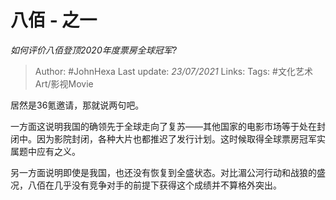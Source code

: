* 八佰 - 之一
  :PROPERTIES:
  :CUSTOM_ID: 八佰---之一
  :END:

/如何评价八佰登顶2020年度票房全球冠军?/

#+BEGIN_QUOTE
  Author: #JohnHexa Last update: /23/07/2021/ Links: Tags:
  #文化艺术Art/影视Movie
#+END_QUOTE

居然是36氪邀请，那就说两句吧。

一方面这说明我国的确领先于全球走向了复苏------其他国家的电影市场等于处在封闭中。因为影院封闭，各种大片也都推迟了发行计划。这时候取得全球票房冠军实属题中应有之义。

另一方面说明即使是我国，也还没有恢复到全盛状态。对比湄公河行动和战狼的盛况，八佰在几乎没有竞争对手的前提下获得这个成绩并不算格外突出。
